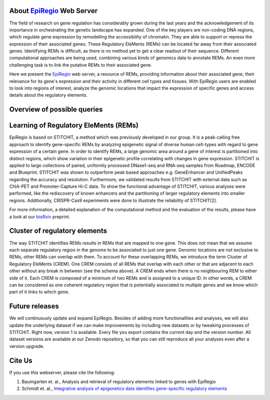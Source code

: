 About `EpiRegio <https://epiregio.de/>`_ Web Server
===================================================
The field of research on gene regulation has considerably grown during the last years
and the acknowledgement of its importance in orchestrating the genetic landscape has expanded.
One of the key players are non-coding DNA regions, which regulate gene expression
by remodelling the accessibility of chromatin. They are able to support or repress the expression of their associated genes.
These Regulatory EleMents (REMs) can be located far away from their associated genes.
Identifying REMs is difficult, as there is no method yet to get a clear readout of their sequence.
Different computational approaches are being used, combining various kinds of genomics data to annotate REMs. An even
more challenging task is to link the putative REMs to their associated gene.

Here we present the `EpiRegio <https://epiregio.de/>`_ web server, a resource of REMs, providing information about their associated gene, their relevance for its gene's expression and their activity in different cell types and tissues. With EpiRegio users are enabled to look into regions of interest, analyze the genomic locations that impact the expression of specific genes and access details about the regulatory elements.

Overview of possible queries 
===============================================
.. image:: ./images/overview_withoutDB.png
  :width: 600
  :alt: Overview of possible queries 

Learning of Regulatory EleMents (REMs)
===============================
EpiRegio is based on STITCHIT, a method which was previously developed in our group. It is a peak-calling free approach to identify gene-specific REMs by analyzing epigenetic signal of diverse human cell-types with regard to gene expression of a certain gene. In order to identify REMs, a large genomic area around a gene of interest is partitioned into distinct regions, which show variation in their epigenetic profile correlating with changes in gene expression.
STITCHIT is applied to large collections of paired, uniformly processed DNase1-seq and RNA-seq samples from Roadmap, ENCODE and Blueprint. STITCHIT was shown to outperform peak based approaches e.g. GeneEnhancer and UnifiedPeaks regarding the accuracy and resolution. Furthermore, we validated results from STITCHIT with external data such as ChIA-PET and Promoter-Capture Hi-C data. To show the functional advantage of STITCHIT, various analyses were performed, like the rediscovery of known enhancers and the partitioning of larger regulatory elements into smaller regions. Additionally, CRISPR-Cas9 experiments were done to illustrate the reliability of STITCHIT[2]. 

For more information, a detailed explanation of the computational method and the evaluation of the results, please have a look at our `bioRxiv <http://dx.doi.org/10.1101/585125>`_ preprint.

Cluster of regulatory elements
===============================
.. image:: ./images/crem_schema3.png
  :width: 600
  :alt: CREM schema
  
The way STITCHIT identifies REMs results in REMs that are mapped to one gene. This does not mean that we assume each separate regulatory region in the genome to be associated to just one gene. Genomic locations are not exclusive to REMs, other REMs can overlap with them. To account for these overlapping REMs, we introduce the term Cluster of Regulatory EleMents (CREM). One CREM consists of all REMs that overlap with each other or that are adjacent to each other without any break in between (see the schema above). A CREM ends when there is no neighbouring REM to either side of it. Each CREM is composed of a minimum of two REMs and is assigned to a unique ID. In other words, a CREM can be considered as one coherent regulatory region that is potentially associated to multiple genes and we know which part of it links to which gene.


Future releases
===============================
We will continuously update and expand EpiRegio. Besides of adding more functionalities and analyses, we will also update the underlying dataset if we can make improvements by including new datasets or by tweaking processes of STITCHIT. Right now, version 1 is available. Every file you export contains the current day and the version number. All dataset versions are available at our Zenodo repository, so that you can still reproduce all your analyses even after a version upgrade.

Cite Us
=======
If you use this webserver, please cite the following:

1. Baumgarten et. al., Analysis and retrieval of regulatory elements linked to genes with EpiRegio
2. Schmidt et. al., `Integrative analysis of epigenetics data identifies gene-specific regulatory elements <http://dx.doi.org/10.1101/585125>`_
